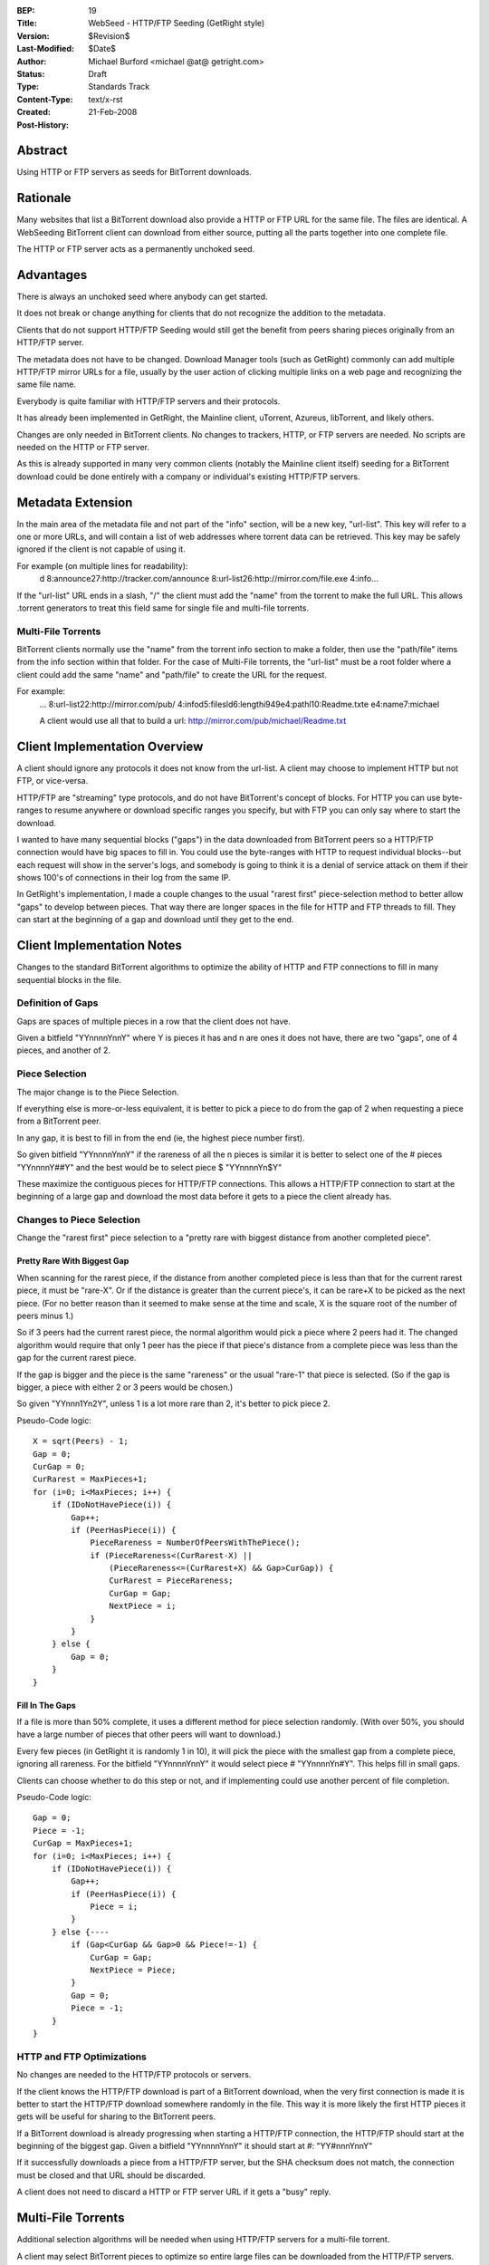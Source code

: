 :BEP: 19 
:Title: WebSeed - HTTP/FTP Seeding (GetRight style)
:Version: $Revision$
:Last-Modified: $Date$
:Author:  Michael Burford <michael @at@ getright.com>
:Status:  Draft
:Type:    Standards Track
:Content-Type: text/x-rst
:Created: 21-Feb-2008
:Post-History: 


Abstract
========

Using HTTP or FTP servers as seeds for BitTorrent downloads.


Rationale
=========

Many websites that list a BitTorrent download also provide a 
HTTP or FTP URL for the same file.  The files are identical. 
A WebSeeding BitTorrent client can download from either source, 
putting all the parts together into one complete file.

The HTTP or FTP server acts as a permanently unchoked seed.  


Advantages
==========

There is always an unchoked seed where anybody can get started. 

It does not break or change anything for clients that do not 
recognize the addition to the metadata.  

Clients that do not support HTTP/FTP Seeding would still get 
the benefit from peers sharing pieces originally from an HTTP/FTP 
server. 

The metadata does not have to be changed.  Download Manager tools
(such as GetRight) commonly can add multiple HTTP/FTP mirror URLs 
for a file, usually by the user action of clicking multiple links
on a web page and recognizing the same file name.  

Everybody is quite familiar with HTTP/FTP servers and their 
protocols.  

It has already been implemented in GetRight, the Mainline client, 
uTorrent, Azureus, libTorrent, and likely others.

Changes are only needed in BitTorrent clients.  No changes to
trackers, HTTP, or FTP servers are needed.  No scripts are
needed on the HTTP or FTP server.

As this is already supported in many very common clients (notably 
the Mainline client itself) seeding for a BitTorrent download
could be done entirely with a company or individual's existing
HTTP/FTP servers.


Metadata Extension
==================

In the main area of the metadata file and not part of the "info" 
section, will be a new key, "url-list".  This key will refer to 
a one or more URLs, and will contain a list of web addresses where 
torrent data can be retrieved.  This key may be safely ignored 
if the client is not capable of using it.

For example (on multiple lines for readability): 
   d 
   8:announce27:http://tracker.com/announce 
   8:url-list26:http://mirror.com/file.exe 
   4:info... 

If the "url-list" URL ends in a slash, "/" the client must add 
the "name" from the torrent to make the full URL.  This allows 
.torrent generators to treat this field same for single file and 
multi-file torrents.


Multi-File Torrents
-------------------

BitTorrent clients normally use the "name" from the torrent info 
section to make a folder, then use the "path/file" items from the 
info section within that folder.  For the case of Multi-File 
torrents, the "url-list" must be a root folder where a client 
could add the same "name" and "path/file" to create the URL for 
the request. 

For example:
   ... 
   8:url-list22:http://mirror.com/pub/ 
   4:infod5:filesld6:lengthi949e4:pathl10:Readme.txte 
   e4:name7:michael 

   A client would use all that to build a url: 
   http://mirror.com/pub/michael/Readme.txt 


Client Implementation Overview
==============================

A client should ignore any protocols it does not know from the url-list.  
A client may choose to implement HTTP but not FTP, or vice-versa.

HTTP/FTP are "streaming" type protocols, and do not have BitTorrent's 
concept of blocks.  For HTTP you can use byte-ranges to resume 
anywhere or download specific ranges you specify, but with FTP you 
can only say where to start the download.  

I wanted to have many sequential blocks ("gaps") in the data 
downloaded from BitTorrent peers so a HTTP/FTP connection would 
have big spaces to fill in.  You could use the byte-ranges with 
HTTP to request individual blocks--but each request will show 
in the server's logs, and somebody is going to think it is a 
denial of service attack on them if their shows 100's of connections 
in their log from the same IP.  

In GetRight's implementation, I made a couple changes to the usual 
"rarest first" piece-selection method to better allow "gaps" to develop 
between pieces.  That way there are longer spaces in the file for HTTP 
and FTP threads to fill.  They can start at the beginning of a gap and 
download until they get to the end. 


Client Implementation Notes
===========================

Changes to the standard BitTorrent algorithms to optimize the ability 
of HTTP and FTP connections to fill in many sequential blocks in the file.


Definition of Gaps
------------------

Gaps are spaces of multiple pieces in a row that the client does not have. 

Given a bitfield "YYnnnnYnnY" where Y is pieces it has and n are ones it 
does not have, there are two "gaps", one of 4 pieces, and another of 2. 


Piece Selection
---------------

The major change is to the Piece Selection.

If everything else is more-or-less equivalent, it is better to pick a 
piece to do from the gap of 2 when requesting a piece from a BitTorrent peer. 

In any gap, it is best to fill in from the end (ie, the highest piece number 
first).  

So given bitfield "YYnnnnYnnY" if the rareness of all the n pieces is similar
it is better to select one of the # pieces "YYnnnnY##Y" and the best 
would be to select piece $ "YYnnnnYn$Y"

These maximize the contiguous pieces for HTTP/FTP connections.  This allows
a HTTP/FTP connection to start at the beginning of a large gap and download
the most data before it gets to a piece the client already has. 


Changes to Piece Selection
--------------------------

Change the "rarest first" piece selection to a "pretty rare with biggest 
distance from another completed piece". 


Pretty Rare With Biggest Gap
''''''''''''''''''''''''''''

When scanning for the rarest piece, if the distance from another completed 
piece is less than that for the current rarest piece, it must be "rare-X". 
Or if the distance is greater than the current piece's, it can be rare+X 
to be picked as the next piece. (For no better reason than it seemed to make 
sense at the time and scale, X is the square root of the number of peers 
minus 1.)  

So if 3 peers had the current rarest piece, the normal algorithm would 
pick a piece where 2 peers had it.  The changed algorithm would require 
that only 1 peer has the piece if that piece's distance from a complete 
piece was less than the gap for the current rarest piece. 

If the gap is bigger and the piece is the same "rareness" or the usual 
"rare-1" that piece is selected. (So if the gap is bigger, a piece with 
either 2 or 3 peers would be chosen.) 

So given "YYnnn1Yn2Y", unless 1 is a lot more rare than 2, it's better to 
pick piece 2. 

Pseudo-Code logic:

::

   X = sqrt(Peers) - 1;
   Gap = 0;
   CurGap = 0;
   CurRarest = MaxPieces+1;
   for (i=0; i<MaxPieces; i++) {
       if (IDoNotHavePiece(i)) {
           Gap++;
           if (PeerHasPiece(i)) {
               PieceRareness = NumberOfPeersWithThePiece();
               if (PieceRareness<(CurRarest-X) || 
                   (PieceRareness<=(CurRarest+X) && Gap>CurGap)) {
                   CurRarest = PieceRareness;
                   CurGap = Gap;
                   NextPiece = i;
               }
           }
       } else {
           Gap = 0;
       }
   }


Fill In The Gaps
''''''''''''''''

If a file is more than 50% complete, it uses a different method for piece
selection randomly.  (With over 50%, you should have a large number of 
pieces that other peers will want to download.)

Every few pieces (in GetRight it is randomly 1 in 10), it will pick the 
piece with the smallest gap from a complete piece, ignoring all rareness.  
For the bitfield "YYnnnnYnnY" it would select piece # "YYnnnnYn#Y".  This 
helps fill in small gaps.

Clients can choose whether to do this step or not, and if implementing 
could use another percent of file completion.

Pseudo-Code logic:

::

   Gap = 0;
   Piece = -1;
   CurGap = MaxPieces+1;
   for (i=0; i<MaxPieces; i++) {
       if (IDoNotHavePiece(i)) {
           Gap++;
           if (PeerHasPiece(i)) {
               Piece = i;
           }
       } else {----
           if (Gap<CurGap && Gap>0 && Piece!=-1) {
               CurGap = Gap;
               NextPiece = Piece;
           }
           Gap = 0;
           Piece = -1;
       }
   }


HTTP and FTP Optimizations
--------------------------

No changes are needed to the HTTP/FTP protocols or servers.

If the client knows the HTTP/FTP download is part of a BitTorrent download, 
when the very first connection is made it is better to start the HTTP/FTP 
download somewhere randomly in the file.  This way it is more likely the 
first HTTP pieces it gets will be useful for sharing to the BitTorrent peers. 

If a BitTorrent download is already progressing when starting a HTTP/FTP 
connection, the HTTP/FTP should start at the beginning of the biggest gap. 
Given a bitfield "YYnnnnYnnY" it should start at #: "YY#nnnYnnY" 

If it successfully downloads a piece from a HTTP/FTP server, but the SHA 
checksum does not match, the connection must be closed and that URL should 
be discarded. 

A client does not need to discard a HTTP or FTP server URL if it gets
a "busy" reply.


Multi-File Torrents
===================

Additional selection algorithms will be needed when using HTTP/FTP servers
for a multi-file torrent.

A client may select BitTorrent pieces to optimize so entire large files can
be downloaded from the HTTP/FTP servers.

For torrents containing small files, several HTTP/FTP transfers may be needed 
for one Piece.  In this case, it may make more sense to do those using 
BitTorrent.  For example, if there were 100 1KB files, assuming even the worst
case of 32KB Pieces, it would take 100 HTTP/FTP transfers to do the files, 
but only 4 BitTorrent piece requests.  

Giving BitTorrent piece selection a higher priority for smaller files, 
and HTTP/FTP a higher priority for larger files would work well.


Another Possible Client Implementation
======================================

If a client only supported HTTP and not FTP, it could take advantage of
HTTP's byte-range requests, but request more than one piece at a time.  

Blocks of pieces could treated as a single set and a single byte-range 
request to the HTTP server.  This would reduce the number of HTTP connections,
and might work well for a client.  

Pieces could be treated as blocks of 10, 50, or 100. If I had done this way, 
I might have chosen "Pieces Per Block" to be MaxPieces/20.  So requesting
about 5% of the file at a time.


A Not Recommended Client Implementation
=======================================

A client could simply use HTTP byte-ranges to request individual pieces.

Some server administrators would not like this, because there will be 100s
or 1000s of requests in their logs for a single file.  Some may even think
it is a denial of service attack on them.


More On Other Protocols
=======================

HTTP and FTP are listed in this BEP as the seeding protocols, 
but a client could use **any** other protocol that allows downloading
data.  HTTPS, FTPS, or SFTP are obvious, but not likely supported
by many clients (GetRight can do HTTPS and FTPS, but not SFTP).  

I am sure RTSP and MMS are possible as well.  Potentially even 
Usenet's NNTP protocol could be used.  

Other protocols may have additional issues, such as not allowing
a download to start anywhere other than the beginning of the file.

A client may choose to implement only one of the HTTP or FTP protocols
but not both.  


Acknowledgements
================

Thanks to Arvid Norberg (libtorrent.sf.net author) for helping clarify 
the Multi-File torrent parts.  And of course to Bram Cohen for creating 
this whole BitTorrent protocol.


References
==========

.. Original WebSeeding document by Michael Burford
  (http://www.getright.com/seedtorrent.html)


Copyright
=========

This document has been placed in the public domain.



..
  Local Variables:
  mode: indented-text
  indent-tabs-mode: nil
  sentence-end-double-space: t
  fill-column: 70
  coding: utf-8
  End:

